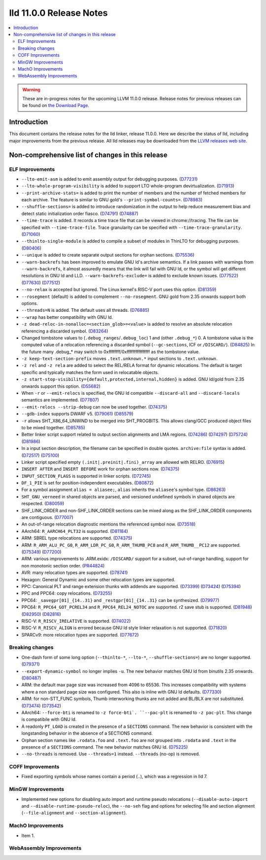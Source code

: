 ========================
lld 11.0.0 Release Notes
========================

.. contents::
    :local:

.. warning::
   These are in-progress notes for the upcoming LLVM 11.0.0 release.
   Release notes for previous releases can be found on
   `the Download Page <https://releases.llvm.org/download.html>`_.

Introduction
============

This document contains the release notes for the lld linker, release 11.0.0.
Here we describe the status of lld, including major improvements
from the previous release. All lld releases may be downloaded
from the `LLVM releases web site <https://llvm.org/releases/>`_.

Non-comprehensive list of changes in this release
=================================================

ELF Improvements
----------------

* ``--lto-emit-asm`` is added to emit assembly output for debugging purposes.
  (`D77231 <https://reviews.llvm.org/D77231>`_)
* ``--lto-whole-program-visibility`` is added to support LTO whole-program devirtualization.
  (`D71913 <https://reviews.llvm.org/D71913>`_)
* ``--print-archive-stats=`` is added to print the number of members and the number of fetched members for each archive.
  The feature is similar to GNU gold's ``--print-symbol-counts=``.
  (`D78983 <https://reviews.llvm.org/D78983>`_)
* ``--shuffle-sections=`` is added to introduce randomization in the output to help reduce measurement bias and detect static initialization order fiasco.
  (`D74791 <https://reviews.llvm.org/D74791>`_)
  (`D74887 <https://reviews.llvm.org/D74887>`_)
* ``--time-trace`` is added. It records a time trace file that can be viewed in
  chrome://tracing. The file can be specified with ``--time-trace-file``.
  Trace granularity can be specified with ``--time-trace-granularity``.
  (`D71060 <https://reviews.llvm.org/D71060>`_)
* ``--thinlto-single-module`` is added to compile a subset of modules in ThinLTO for debugging purposes.
  (`D80406 <https://reviews.llvm.org/D80406>`_)
* ``--unique`` is added to create separate output sections for orphan sections.
  (`D75536 <https://reviews.llvm.org/D75536>`_)
* ``--warn-backrefs`` has been improved to emulate GNU ld's archive semantics.
  If a link passes with warnings from ``--warn-backrefs``, it almost assuredly
  means that the link will fail with GNU ld, or the symbol will get different
  resolutions in GNU ld and LLD. ``--warn-backrefs-exclude=`` is added to
  exclude known issues.
  (`D77522 <https://reviews.llvm.org/D77522>`_)
  (`D77630 <https://reviews.llvm.org/D77630>`_)
  (`D77512 <https://reviews.llvm.org/D77512>`_)
* ``--no-relax`` is accepted but ignored. The Linux kernel's RISC-V port uses this option.
  (`D81359 <https://reviews.llvm.org/D81359>`_)
* ``--rosegment`` (default) is added to complement ``--no-rosegment``.
  GNU gold from 2.35 onwards support both options.
* ``--threads=N`` is added. The default uses all threads.
  (`D76885 <https://reviews.llvm.org/D76885>`_)
* ``--wrap`` has better compatibility with GNU ld.
* ``-z dead-reloc-in-nonalloc=<section_glob>=<value>`` is added to resolve an absolute relocation
  referencing a discarded symbol.
  (`D83264 <https://reviews.llvm.org/D83264>`_)
* Changed tombstone values to (``.debug_ranges``/``.debug_loc``) 1 and (other ``.debug_*``) 0.
  A tombstone value is the computed value of a relocation referencing a discarded symbol (``--gc-sections``, ICF or ``/DISCARD/``).
  (`D84825 <https://reviews.llvm.org/D84825>`_)
  In the future many .debug_* may switch to 0xffffffff/0xffffffffffffffff as the tombstone value.
* ``-z keep-text-section-prefix`` moves ``.text.unknown.*`` input sections to ``.text.unknown``.
* ``-z rel`` and ``-z rela`` are added to select the REL/RELA format for dynamic relocations.
  The default is target specific and typically matches the form used in relocatable objects.
* ``-z start-stop-visibility={default,protected,internal,hidden}`` is added.
  GNU ld/gold from 2.35 onwards support this option.
  (`D55682 <https://reviews.llvm.org/D55682>`_)
* When ``-r`` or ``--emit-relocs`` is specified, the GNU ld compatible
  ``--discard-all`` and ``--discard-locals`` semantics are implemented.
  (`D77807 <https://reviews.llvm.org/D77807>`_)
* ``--emit-relocs --strip-debug`` can now be used together.
  (`D74375 <https://reviews.llvm.org/D74375>`_)
* ``--gdb-index`` supports DWARF v5.
  (`D79061 <https://reviews.llvm.org/D79061>`_)
  (`D85579 <https://reviews.llvm.org/D85579>`_)
* ``-r`` allows SHT_X86_64_UNWIND to be merged into SHT_PROGBITS.
  This allows clang/GCC produced object files to be mixed together.
  (`D85785 <https://reviews.llvm.org/D85785>`_)
* Better linker script support related to output section alignments and LMA regions.
  (`D74286 <https://reviews.llvm.org/D75724>`_)
  (`D74297 <https://reviews.llvm.org/D75724>`_)
  (`D75724 <https://reviews.llvm.org/D75724>`_)
  (`D81986 <https://reviews.llvm.org/D81986>`_)
* In a input section description, the filename can be specified in double quotes.
  ``archive:file`` syntax is added.
  (`D72517 <https://reviews.llvm.org/D72517>`_)
  (`D75100 <https://reviews.llvm.org/D75100>`_)
* Linker script specified empty ``(.init|.preinit|.fini)_array`` are allowed with RELRO.
  (`D76915 <https://reviews.llvm.org/D76915>`_)
* ``INSERT AFTER`` and ``INSERT BEFORE`` work for orphan sections now.
  (`D74375 <https://reviews.llvm.org/D74375>`_)
* ``INPUT_SECTION_FLAGS`` is supported in linker scripts.
  (`D72745 <https://reviews.llvm.org/D72745>`_)
* ``DF_1_PIE`` is set for position-independent executables.
  (`D80872 <https://reviews.llvm.org/D80872>`_)
* For a symbol assignment ``alias = aliasee;``, ``alias`` inherits the ``aliasee``'s symbol type.
  (`D86263 <https://reviews.llvm.org/D86263>`_)
* ``SHT_GNU_verneed`` in shared objects are parsed, and versioned undefined symbols in shared objects are respected.
  (`D80059 <https://reviews.llvm.org/D80059>`_)
* SHF_LINK_ORDER and non-SHF_LINK_ORDER sections can be mixed along as the SHF_LINK_ORDER components are contiguous.
  (`D77007 <https://reviews.llvm.org/D77007>`_)
* An out-of-range relocation diagnostic mentions the referenced symbol now.
  (`D73518 <https://reviews.llvm.org/D73518>`_)
* AArch64: ``R_AARCH64_PLT32`` is supported.
  (`D81184 <https://reviews.llvm.org/D81184>`_)
* ARM: SBREL type relocations are supported.
  (`D74375 <https://reviews.llvm.org/D74375>`_)
* ARM: ``R_ARM_ALU_PC_G0``, ``R_ARM_LDR_PC_G0``, ``R_ARM_THUMB_PC8`` and ``R_ARM_THUMB__PC12`` are supported.
  (`D75349 <https://reviews.llvm.org/D75349>`_)
  (`D77200 <https://reviews.llvm.org/D77200>`_)
* ARM: various improvements to .ARM.exidx: ``/DISCARD/`` support for a subset, out-of-range handling, support for non monotonic section order.
  (`PR44824 <https://llvm.org/PR44824>`_)
* AVR: many relocation types are supported.
  (`D78741 <https://reviews.llvm.org/D78741>`_)
* Hexagon: General Dynamic and some other relocation types are supported.
* PPC: Canonical PLT and range extension thunks with addends are supported.
  (`D73399 <https://reviews.llvm.org/D73399>`_)
  (`D73424 <https://reviews.llvm.org/D73424>`_)
  (`D75394 <https://reviews.llvm.org/D75394>`_)
* PPC and PPC64: copy relocations.
  (`D73255 <https://reviews.llvm.org/D73255>`_)
* PPC64: ``_savegpr[01]_{14..31}`` and ``_restgpr[01]_{14..31}`` can be synthesized.
  (`D79977 <https://reviews.llvm.org/D79977>`_)
* PPC64: ``R_PPC64_GOT_PCREL34`` and ``R_PPC64_REL24_NOTOC`` are supported. r2 save stub is supported.
  (`D81948 <https://reviews.llvm.org/D81948>`_)
  (`D82950 <https://reviews.llvm.org/D82950>`_)
  (`D82816 <https://reviews.llvm.org/D82816>`_)
* RISC-V: ``R_RISCV_IRELATIVE`` is supported.
  (`D74022 <https://reviews.llvm.org/D74022>`_)
* RISC-V: ``R_RISCV_ALIGN`` is errored because GNU ld style linker relaxation is not supported.
  (`D71820 <https://reviews.llvm.org/D71820>`_)
* SPARCv9: more relocation types are supported.
  (`D77672 <https://reviews.llvm.org/D77672>`_)

Breaking changes
----------------

* One-dash form of some long option (``--thinlto-*``, ``--lto-*``, ``--shuffle-sections=``)
  are no longer supported.
  (`D79371 <https://reviews.llvm.org/D79371>`_)
* ``--export-dynamic-symbol`` no longer implies ``-u``.
  The new behavior matches GNU ld from binutils 2.35 onwards.
  (`D80487 <https://reviews.llvm.org/D80487>`_)
* ARM: the default max page size was increased from 4096 to 65536.
  This increases compatibility with systems where a non standard page
  size was configured. This also is inline with GNU ld defaults.
  (`D77330 <https://reviews.llvm.org/D77330>`_)
* ARM: for non-STT_FUNC symbols, Thumb interworking thunks are not added and BL/BLX are not substituted.
  (`D73474 <https://reviews.llvm.org/D73474>`_)
  (`D73542 <https://reviews.llvm.org/D73542>`_)
* AArch64: ``--force-bti`` is renamed to ``-z force-bti`. ``--pac-plt`` is renamed to ``-z pac-plt``.
  This change is compatibile with GNU ld.
* A readonly ``PT_LOAD`` is created in the presence of a ``SECTIONS`` command.
  The new behavior is consistent with the longstanding behavior in the absence of a SECTIONS command.
* Orphan section names like ``.rodata.foo`` and ``.text.foo`` are not grouped into ``.rodata`` and ``.text`` in the presence of a ``SECTIONS`` command.
  The new behavior matches GNU ld.
  (`D75225 <https://reviews.llvm.org/D75225>`_)
* ``--no-threads`` is removed. Use ``--threads=1`` instead. ``--threads`` (no-op) is removed.

COFF Improvements
-----------------

* Fixed exporting symbols whose names contain a period (``.``), which was
  a regression in lld 7.

MinGW Improvements
------------------

* Implemented new options for disabling auto import and runtime pseudo
  relocations (``--disable-auto-import`` and
  ``--disable-runtime-pseudo-reloc``), the ``--no-seh`` flag and options
  for selecting file and section alignment (``--file-alignment`` and
  ``--section-alignment``).

MachO Improvements
------------------

* Item 1.

WebAssembly Improvements
------------------------

